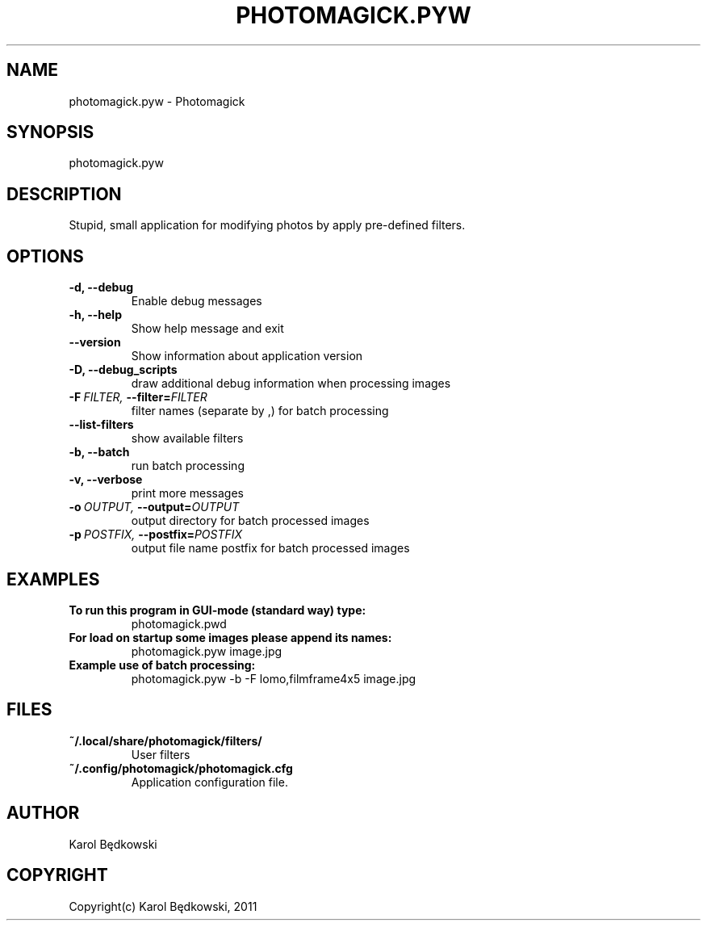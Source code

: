 .\" Man page generated from reStructeredText.
.
.TH PHOTOMAGICK.PYW 1 "2011-04-27" "0.1" "Photomagick"
.SH NAME
photomagick.pyw \- Photomagick
.
.nr rst2man-indent-level 0
.
.de1 rstReportMargin
\\$1 \\n[an-margin]
level \\n[rst2man-indent-level]
level margin: \\n[rst2man-indent\\n[rst2man-indent-level]]
-
\\n[rst2man-indent0]
\\n[rst2man-indent1]
\\n[rst2man-indent2]
..
.de1 INDENT
.\" .rstReportMargin pre:
. RS \\$1
. nr rst2man-indent\\n[rst2man-indent-level] \\n[an-margin]
. nr rst2man-indent-level +1
.\" .rstReportMargin post:
..
.de UNINDENT
. RE
.\" indent \\n[an-margin]
.\" old: \\n[rst2man-indent\\n[rst2man-indent-level]]
.nr rst2man-indent-level -1
.\" new: \\n[rst2man-indent\\n[rst2man-indent-level]]
.in \\n[rst2man-indent\\n[rst2man-indent-level]]u
..
.SH SYNOPSIS
.sp
photomagick.pyw
.SH DESCRIPTION
.sp
Stupid, small application for modifying photos by apply pre\-defined filters.
.SH OPTIONS
.INDENT 0.0
.TP
.B \-d,  \-\-debug
.
Enable debug messages
.TP
.B \-h,  \-\-help
.
Show help message and exit
.TP
.B \-\-version
.
Show information about application version
.TP
.B \-D,  \-\-debug_scripts
.
draw additional debug information when processing images
.TP
.BI \-F \ FILTER, \ \-\-filter\fB= FILTER
.
filter names (separate by ,) for batch processing
.TP
.B \-\-list\-filters
.
show available filters
.TP
.B \-b,  \-\-batch
.
run batch processing
.TP
.B \-v,  \-\-verbose
.
print more messages
.TP
.BI \-o \ OUTPUT, \ \-\-output\fB= OUTPUT
.
output directory for batch processed images
.TP
.BI \-p \ POSTFIX, \ \-\-postfix\fB= POSTFIX
.
output file name postfix for batch processed images
.UNINDENT
.SH EXAMPLES
.INDENT 0.0
.TP
.B To run this program in GUI\-mode (standard way) type:
.
photomagick.pwd
.TP
.B For load on startup some images please append its names:
.
photomagick.pyw image.jpg
.TP
.B Example use of batch processing:
.
photomagick.pyw \-b \-F lomo,filmframe4x5 image.jpg
.UNINDENT
.SH FILES
.INDENT 0.0
.TP
.B ~/.local/share/photomagick/filters/
.
User filters
.TP
.B ~/.config/photomagick/photomagick.cfg
.
Application configuration file.
.UNINDENT
.SH AUTHOR
Karol Będkowski
.SH COPYRIGHT
Copyright(c) Karol Będkowski, 2011
.\" Generated by docutils manpage writer.
.\" 
.

